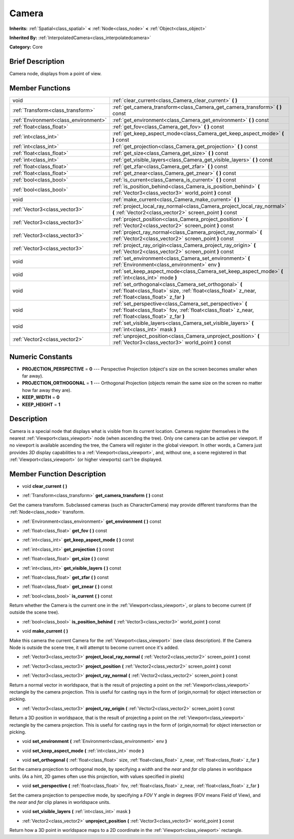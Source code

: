 .. Generated automatically by doc/tools/makerst.py in Godot's source tree.
.. DO NOT EDIT THIS FILE, but the doc/base/classes.xml source instead.

.. _class_Camera:

Camera
======

**Inherits:** :ref:`Spatial<class_spatial>` **<** :ref:`Node<class_node>` **<** :ref:`Object<class_object>`

**Inherited By:** :ref:`InterpolatedCamera<class_interpolatedcamera>`

**Category:** Core

Brief Description
-----------------

Camera node, displays from a point of view.

Member Functions
----------------

+----------------------------------------+---------------------------------------------------------------------------------------------------------------------------------------------------------------------+
| void                                   | :ref:`clear_current<class_Camera_clear_current>`  **(** **)**                                                                                                       |
+----------------------------------------+---------------------------------------------------------------------------------------------------------------------------------------------------------------------+
| :ref:`Transform<class_transform>`      | :ref:`get_camera_transform<class_Camera_get_camera_transform>`  **(** **)** const                                                                                   |
+----------------------------------------+---------------------------------------------------------------------------------------------------------------------------------------------------------------------+
| :ref:`Environment<class_environment>`  | :ref:`get_environment<class_Camera_get_environment>`  **(** **)** const                                                                                             |
+----------------------------------------+---------------------------------------------------------------------------------------------------------------------------------------------------------------------+
| :ref:`float<class_float>`              | :ref:`get_fov<class_Camera_get_fov>`  **(** **)** const                                                                                                             |
+----------------------------------------+---------------------------------------------------------------------------------------------------------------------------------------------------------------------+
| :ref:`int<class_int>`                  | :ref:`get_keep_aspect_mode<class_Camera_get_keep_aspect_mode>`  **(** **)** const                                                                                   |
+----------------------------------------+---------------------------------------------------------------------------------------------------------------------------------------------------------------------+
| :ref:`int<class_int>`                  | :ref:`get_projection<class_Camera_get_projection>`  **(** **)** const                                                                                               |
+----------------------------------------+---------------------------------------------------------------------------------------------------------------------------------------------------------------------+
| :ref:`float<class_float>`              | :ref:`get_size<class_Camera_get_size>`  **(** **)** const                                                                                                           |
+----------------------------------------+---------------------------------------------------------------------------------------------------------------------------------------------------------------------+
| :ref:`int<class_int>`                  | :ref:`get_visible_layers<class_Camera_get_visible_layers>`  **(** **)** const                                                                                       |
+----------------------------------------+---------------------------------------------------------------------------------------------------------------------------------------------------------------------+
| :ref:`float<class_float>`              | :ref:`get_zfar<class_Camera_get_zfar>`  **(** **)** const                                                                                                           |
+----------------------------------------+---------------------------------------------------------------------------------------------------------------------------------------------------------------------+
| :ref:`float<class_float>`              | :ref:`get_znear<class_Camera_get_znear>`  **(** **)** const                                                                                                         |
+----------------------------------------+---------------------------------------------------------------------------------------------------------------------------------------------------------------------+
| :ref:`bool<class_bool>`                | :ref:`is_current<class_Camera_is_current>`  **(** **)** const                                                                                                       |
+----------------------------------------+---------------------------------------------------------------------------------------------------------------------------------------------------------------------+
| :ref:`bool<class_bool>`                | :ref:`is_position_behind<class_Camera_is_position_behind>`  **(** :ref:`Vector3<class_vector3>` world_point  **)** const                                            |
+----------------------------------------+---------------------------------------------------------------------------------------------------------------------------------------------------------------------+
| void                                   | :ref:`make_current<class_Camera_make_current>`  **(** **)**                                                                                                         |
+----------------------------------------+---------------------------------------------------------------------------------------------------------------------------------------------------------------------+
| :ref:`Vector3<class_vector3>`          | :ref:`project_local_ray_normal<class_Camera_project_local_ray_normal>`  **(** :ref:`Vector2<class_vector2>` screen_point  **)** const                               |
+----------------------------------------+---------------------------------------------------------------------------------------------------------------------------------------------------------------------+
| :ref:`Vector3<class_vector3>`          | :ref:`project_position<class_Camera_project_position>`  **(** :ref:`Vector2<class_vector2>` screen_point  **)** const                                               |
+----------------------------------------+---------------------------------------------------------------------------------------------------------------------------------------------------------------------+
| :ref:`Vector3<class_vector3>`          | :ref:`project_ray_normal<class_Camera_project_ray_normal>`  **(** :ref:`Vector2<class_vector2>` screen_point  **)** const                                           |
+----------------------------------------+---------------------------------------------------------------------------------------------------------------------------------------------------------------------+
| :ref:`Vector3<class_vector3>`          | :ref:`project_ray_origin<class_Camera_project_ray_origin>`  **(** :ref:`Vector2<class_vector2>` screen_point  **)** const                                           |
+----------------------------------------+---------------------------------------------------------------------------------------------------------------------------------------------------------------------+
| void                                   | :ref:`set_environment<class_Camera_set_environment>`  **(** :ref:`Environment<class_environment>` env  **)**                                                        |
+----------------------------------------+---------------------------------------------------------------------------------------------------------------------------------------------------------------------+
| void                                   | :ref:`set_keep_aspect_mode<class_Camera_set_keep_aspect_mode>`  **(** :ref:`int<class_int>` mode  **)**                                                             |
+----------------------------------------+---------------------------------------------------------------------------------------------------------------------------------------------------------------------+
| void                                   | :ref:`set_orthogonal<class_Camera_set_orthogonal>`  **(** :ref:`float<class_float>` size, :ref:`float<class_float>` z_near, :ref:`float<class_float>` z_far  **)**  |
+----------------------------------------+---------------------------------------------------------------------------------------------------------------------------------------------------------------------+
| void                                   | :ref:`set_perspective<class_Camera_set_perspective>`  **(** :ref:`float<class_float>` fov, :ref:`float<class_float>` z_near, :ref:`float<class_float>` z_far  **)** |
+----------------------------------------+---------------------------------------------------------------------------------------------------------------------------------------------------------------------+
| void                                   | :ref:`set_visible_layers<class_Camera_set_visible_layers>`  **(** :ref:`int<class_int>` mask  **)**                                                                 |
+----------------------------------------+---------------------------------------------------------------------------------------------------------------------------------------------------------------------+
| :ref:`Vector2<class_vector2>`          | :ref:`unproject_position<class_Camera_unproject_position>`  **(** :ref:`Vector3<class_vector3>` world_point  **)** const                                            |
+----------------------------------------+---------------------------------------------------------------------------------------------------------------------------------------------------------------------+

Numeric Constants
-----------------

- **PROJECTION_PERSPECTIVE** = **0** --- Perspective Projection (object's size on the screen becomes smaller when far away).
- **PROJECTION_ORTHOGONAL** = **1** --- Orthogonal Projection (objects remain the same size on the screen no matter how far away they are).
- **KEEP_WIDTH** = **0**
- **KEEP_HEIGHT** = **1**

Description
-----------

Camera is a special node that displays what is visible from its current location. Cameras register themselves in the nearest :ref:`Viewport<class_viewport>` node (when ascending the tree). Only one camera can be active per viewport. If no viewport is available ascending the tree, the Camera will register in the global viewport. In other words, a Camera just provides *3D* display capabilities to a :ref:`Viewport<class_viewport>`, and, without one, a scene registered in that :ref:`Viewport<class_viewport>` (or higher viewports) can't be displayed.

Member Function Description
---------------------------

.. _class_Camera_clear_current:

- void  **clear_current**  **(** **)**

.. _class_Camera_get_camera_transform:

- :ref:`Transform<class_transform>`  **get_camera_transform**  **(** **)** const

Get the camera transform. Subclassed cameras (such as CharacterCamera) may provide different transforms than the :ref:`Node<class_node>` transform.

.. _class_Camera_get_environment:

- :ref:`Environment<class_environment>`  **get_environment**  **(** **)** const

.. _class_Camera_get_fov:

- :ref:`float<class_float>`  **get_fov**  **(** **)** const

.. _class_Camera_get_keep_aspect_mode:

- :ref:`int<class_int>`  **get_keep_aspect_mode**  **(** **)** const

.. _class_Camera_get_projection:

- :ref:`int<class_int>`  **get_projection**  **(** **)** const

.. _class_Camera_get_size:

- :ref:`float<class_float>`  **get_size**  **(** **)** const

.. _class_Camera_get_visible_layers:

- :ref:`int<class_int>`  **get_visible_layers**  **(** **)** const

.. _class_Camera_get_zfar:

- :ref:`float<class_float>`  **get_zfar**  **(** **)** const

.. _class_Camera_get_znear:

- :ref:`float<class_float>`  **get_znear**  **(** **)** const

.. _class_Camera_is_current:

- :ref:`bool<class_bool>`  **is_current**  **(** **)** const

Return whether the Camera is the current one in the :ref:`Viewport<class_viewport>`, or plans to become current (if outside the scene tree).

.. _class_Camera_is_position_behind:

- :ref:`bool<class_bool>`  **is_position_behind**  **(** :ref:`Vector3<class_vector3>` world_point  **)** const

.. _class_Camera_make_current:

- void  **make_current**  **(** **)**

Make this camera the current Camera for the :ref:`Viewport<class_viewport>` (see class description). If the Camera Node is outside the scene tree, it will attempt to become current once it's added.

.. _class_Camera_project_local_ray_normal:

- :ref:`Vector3<class_vector3>`  **project_local_ray_normal**  **(** :ref:`Vector2<class_vector2>` screen_point  **)** const

.. _class_Camera_project_position:

- :ref:`Vector3<class_vector3>`  **project_position**  **(** :ref:`Vector2<class_vector2>` screen_point  **)** const

.. _class_Camera_project_ray_normal:

- :ref:`Vector3<class_vector3>`  **project_ray_normal**  **(** :ref:`Vector2<class_vector2>` screen_point  **)** const

Return a normal vector in worldspace, that is the result of projecting a point on the :ref:`Viewport<class_viewport>` rectangle by the camera projection. This is useful for casting rays in the form of (origin,normal) for object intersection or picking.

.. _class_Camera_project_ray_origin:

- :ref:`Vector3<class_vector3>`  **project_ray_origin**  **(** :ref:`Vector2<class_vector2>` screen_point  **)** const

Return a 3D position in worldspace, that is the result of projecting a point on the :ref:`Viewport<class_viewport>` rectangle by the camera projection. This is useful for casting rays in the form of (origin,normal) for object intersection or picking.

.. _class_Camera_set_environment:

- void  **set_environment**  **(** :ref:`Environment<class_environment>` env  **)**

.. _class_Camera_set_keep_aspect_mode:

- void  **set_keep_aspect_mode**  **(** :ref:`int<class_int>` mode  **)**

.. _class_Camera_set_orthogonal:

- void  **set_orthogonal**  **(** :ref:`float<class_float>` size, :ref:`float<class_float>` z_near, :ref:`float<class_float>` z_far  **)**

Set the camera projection to orthogonal mode, by specifying a width and the *near* and *far* clip planes in worldspace units. (As a hint, 2D games often use this projection, with values specified in pixels)

.. _class_Camera_set_perspective:

- void  **set_perspective**  **(** :ref:`float<class_float>` fov, :ref:`float<class_float>` z_near, :ref:`float<class_float>` z_far  **)**

Set the camera projection to perspective mode, by specifying a *FOV* Y angle in degrees (FOV means Field of View), and the *near* and *far* clip planes in worldspace units.

.. _class_Camera_set_visible_layers:

- void  **set_visible_layers**  **(** :ref:`int<class_int>` mask  **)**

.. _class_Camera_unproject_position:

- :ref:`Vector2<class_vector2>`  **unproject_position**  **(** :ref:`Vector3<class_vector3>` world_point  **)** const

Return how a 3D point in worldspace maps to a 2D coordinate in the :ref:`Viewport<class_viewport>` rectangle.


